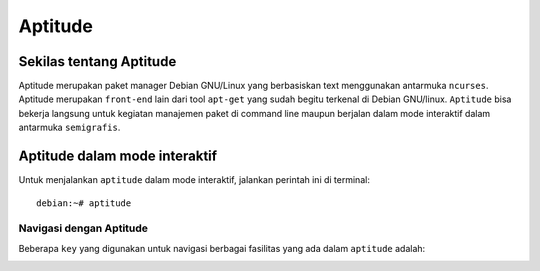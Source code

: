 Aptitude
=======
Sekilas tentang Aptitude
------------------------

Aptitude merupakan paket manager Debian GNU/Linux yang berbasiskan text menggunakan antarmuka ``ncurses``. Aptitude merupakan ``front-end`` lain dari tool ``apt-get`` yang sudah begitu terkenal di Debian GNU/linux. 
``Aptitude`` bisa bekerja langsung untuk kegiatan manajemen paket di command line maupun berjalan dalam mode interaktif dalam antarmuka ``semigrafis``.

Aptitude dalam mode interaktif
------------------------------
 
Untuk menjalankan ``aptitude`` dalam mode interaktif, jalankan perintah ini di terminal::

	debian:~# aptitude

.. image:: ../images/paket/aptitude-ui.png

Navigasi dengan Aptitude
************************

Beberapa ``key`` yang digunakan untuk navigasi berbagai fasilitas yang ada dalam ``aptitude`` adalah:


.. image:: ../images/paket/aptitude.png

